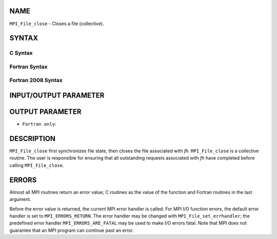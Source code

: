 NAME
----

``MPI_File_close`` - Closes a file (collective).

SYNTAX
------


C Syntax
~~~~~~~~

.. code-block:: c
   :linenos:

   #include <mpi.h>
   int MPI_File_close(MPI_File *fh)

Fortran Syntax
~~~~~~~~~~~~~~

.. code-block:: fortran
   :linenos:

   USE MPI
   ! or the older form: INCLUDE 'mpif.h'
   MPI_FILE_CLOSE(FH, IERROR)
   	INTEGER	FH, IERROR

Fortran 2008 Syntax
~~~~~~~~~~~~~~~~~~~

.. code-block:: fortran
   :linenos:

   USE mpi_f08
   MPI_File_close(fh, ierror)
   	TYPE(MPI_File), INTENT(INOUT) :: fh
   	INTEGER, OPTIONAL, INTENT(OUT) :: ierror

INPUT/OUTPUT PARAMETER
----------------------


OUTPUT PARAMETER
----------------

* ``Fortran only``: 

DESCRIPTION
-----------

``MPI_File_close`` first synchronizes file state, then closes the file
associated with *fh.* ``MPI_File_close`` is a collective routine. The user
is responsible for ensuring that all outstanding requests associated
with *fh* have completed before calling ``MPI_File_close``.

ERRORS
------

Almost all MPI routines return an error value; C routines as the value
of the function and Fortran routines in the last argument.

Before the error value is returned, the current MPI error handler is
called. For MPI I/O function errors, the default error handler is set to
``MPI_ERRORS_RETURN``. The error handler may be changed with
``MPI_File_set_errhandler``; the predefined error handler
``MPI_ERRORS_ARE_FATAL`` may be used to make I/O errors fatal. Note that MPI
does not guarantee that an MPI program can continue past an error.
